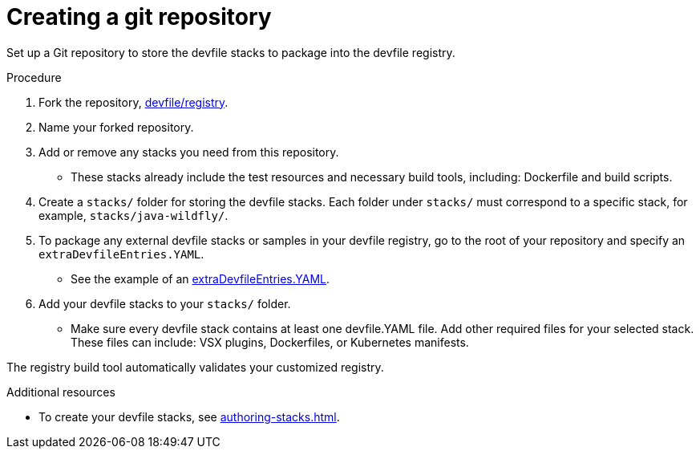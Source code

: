 [id="building-custom-devfile-registry_{context}"]
= Creating a git repository

[role="_abstract"]
Set up a Git repository to store the devfile stacks to package into the devfile registry.

.Procedure

. Fork the repository, link:https://github.com/devfile/registry[devfile/registry].
. Name your forked repository.
. Add or remove any stacks you need from this repository.
* These stacks already include the test resources and necessary build tools, including: Dockerfile and build scripts.
. Create a `stacks/` folder for storing the devfile stacks. Each folder under `stacks/` must correspond to a specific stack, for example, `stacks/java-wildfly/`.
. To package any external devfile stacks or samples in your devfile registry, go to the root of your repository and specify an `extraDevfileEntries.YAML`.
* See the example of an link:https://github.com/devfile/registry/blob/main/extraDevfileEntries.yaml[extraDevfileEntries.YAML].
. Add your devfile stacks to your `stacks/` folder.
* Make sure every devfile stack contains at least one devfile.YAML file. Add other required files for your selected stack. These files can include: VSX plugins, Dockerfiles, or Kubernetes manifests.

The registry build tool automatically validates your customized registry.

[role="_additional-resources"]
.Additional resources

* To create your devfile stacks, see xref:authoring-stacks.adoc[].
